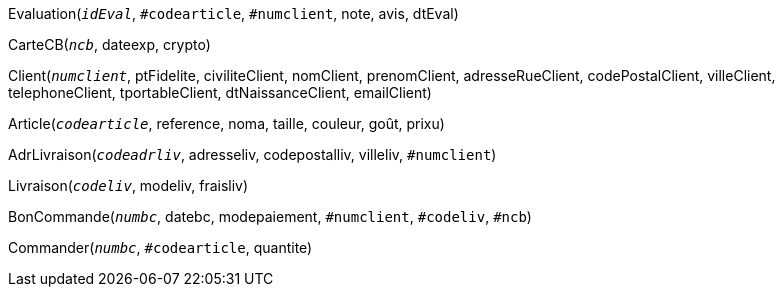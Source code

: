 Evaluation(`_idEval_`, `#codearticle`, `#numclient`, note, avis, dtEval)

CarteCB(`_ncb_`, dateexp, crypto)

Client(`_numclient_`, ptFidelite, civiliteClient, nomClient, prenomClient, adresseRueClient, codePostalClient, villeClient, telephoneClient, tportableClient, dtNaissanceClient, emailClient)

Article(`_codearticle_`, reference, noma, taille, couleur, goût, prixu)

AdrLivraison(`_codeadrliv_`, adresseliv, codepostalliv, villeliv, `#numclient`)

Livraison(`_codeliv_`, modeliv, fraisliv)

BonCommande(`_numbc_`, datebc, modepaiement, `#numclient`, `#codeliv`, `#ncb`)

Commander(`_numbc_`, `#codearticle`, quantite)
